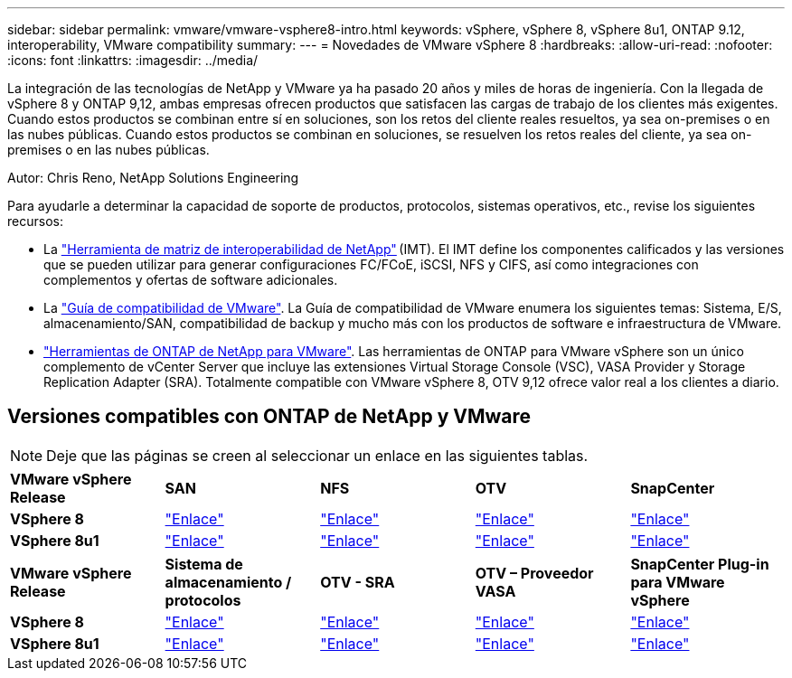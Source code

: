 ---
sidebar: sidebar 
permalink: vmware/vmware-vsphere8-intro.html 
keywords: vSphere, vSphere 8, vSphere 8u1, ONTAP 9.12, interoperability, VMware compatibility 
summary:  
---
= Novedades de VMware vSphere 8
:hardbreaks:
:allow-uri-read: 
:nofooter: 
:icons: font
:linkattrs: 
:imagesdir: ../media/


[role="lead"]
La integración de las tecnologías de NetApp y VMware ya ha pasado 20 años y miles de horas de ingeniería. Con la llegada de vSphere 8 y ONTAP 9,12, ambas empresas ofrecen productos que satisfacen las cargas de trabajo de los clientes más exigentes. Cuando estos productos se combinan entre sí en soluciones, son los retos del cliente reales resueltos, ya sea on-premises o en las nubes públicas. Cuando estos productos se combinan en soluciones, se resuelven los retos reales del cliente, ya sea on-premises o en las nubes públicas.

Autor: Chris Reno, NetApp Solutions Engineering

Para ayudarle a determinar la capacidad de soporte de productos, protocolos, sistemas operativos, etc., revise los siguientes recursos:

* La https://mysupport.netapp.com/matrix/#welcome["Herramienta de matriz de interoperabilidad de NetApp"] (IMT). El IMT define los componentes calificados y las versiones que se pueden utilizar para generar configuraciones FC/FCoE, iSCSI, NFS y CIFS, así como integraciones con complementos y ofertas de software adicionales.
* La https://www.vmware.com/resources/compatibility/search.php?deviceCategory=san&details=1&partner=64&isSVA=0&page=1&display_interval=10&sortColumn=Partner&sortOrder=Asc["Guía de compatibilidad de VMware"]. La Guía de compatibilidad de VMware enumera los siguientes temas: Sistema, E/S, almacenamiento/SAN, compatibilidad de backup y mucho más con los productos de software e infraestructura de VMware.
* https://www.netapp.com/support-and-training/documentation/ontap-tools-for-vmware-vsphere-documentation/"["Herramientas de ONTAP de NetApp para VMware"]. Las herramientas de ONTAP para VMware vSphere son un único complemento de vCenter Server que incluye las extensiones Virtual Storage Console (VSC), VASA Provider y Storage Replication Adapter (SRA). Totalmente compatible con VMware vSphere 8, OTV 9,12 ofrece valor real a los clientes a diario.




== Versiones compatibles con ONTAP de NetApp y VMware


NOTE: Deje que las páginas se creen al seleccionar un enlace en las siguientes tablas.

[cols="20%, 20%, 20%, 20%, 20%"]
|===


| *VMware vSphere Release* | *SAN* | *NFS* | *OTV* | *SnapCenter* 


| *VSphere 8* | https://imt.netapp.com/matrix/imt.jsp?components=105985;&solution=1&isHWU&src=IMT["Enlace"] | https://imt.netapp.com/matrix/imt.jsp?components=105985;&solution=976&isHWU&src=IMT["Enlace"] | https://imt.netapp.com/matrix/imt.jsp?components=105986;&solution=1777&isHWU&src=IMT["Enlace"] | https://imt.netapp.com/matrix/imt.jsp?components=105985;&solution=1517&isHWU&src=IMT["Enlace"] 


| *VSphere 8u1* | https://imt.netapp.com/matrix/imt.jsp?components=110521;&solution=1&isHWU&src=IMT["Enlace"] | https://imt.netapp.com/matrix/imt.jsp?components=110521;&solution=976&isHWU&src=IMT["Enlace"] | https://imt.netapp.com/matrix/imt.jsp?components=110521;&solution=1777&isHWU&src=IMT["Enlace"] | https://imt.netapp.com/matrix/imt.jsp?components=110521;&solution=1517&isHWU&src=IMT["Enlace"] 
|===
[cols="20%, 20%, 20%, 20%, 20%"]
|===


| *VMware vSphere Release* | *Sistema de almacenamiento / protocolos* | *OTV - SRA* | *OTV – Proveedor VASA* | *SnapCenter Plug-in para VMware vSphere* 


| *VSphere 8* | https://www.vmware.com/resources/compatibility/search.php?deviceCategory=san&details=1&partner=64&releases=589&FirmwareVersion=ONTAP%209.0,ONTAP%209.1,ONTAP%209.10.1,ONTAP%209.11.1,ONTAP%209.12.1,ONTAP%209.2,ONTAP%209.3,ONTAP%209.4,ONTAP%209.5,ONTAP%209.6,ONTAP%209.7,ONTAP%209.8,ONTAP%209.9,ONTAP%209.9.1%20P3,ONTAP%209.%6012.1&isSVA=0&page=1&display_interval=10&sortColumn=Partner&sortOrder=Asc["Enlace"] | https://www.vmware.com/resources/compatibility/search.php?deviceCategory=sra&details=1&partner=64&sraName=587&page=1&display_interval=10&sortColumn=Partner&sortOrder=Asc["Enlace"] | https://www.vmware.com/resources/compatibility/detail.php?deviceCategory=wcp&productid=55380&vcl=true["Enlace"] | https://www.vmware.com/resources/compatibility/search.php?deviceCategory=vvols&details=1&partner=64&releases=589&page=1&display_interval=10&sortColumn=Partner&sortOrder=Asc["Enlace"] 


| *VSphere 8u1* | https://www.vmware.com/resources/compatibility/search.php?deviceCategory=san&details=1&partner=64&releases=652&FirmwareVersion=ONTAP%209.0,ONTAP%209.1,ONTAP%209.10.1,ONTAP%209.11.1,ONTAP%209.12.1,ONTAP%209.2,ONTAP%209.3,ONTAP%209.4,ONTAP%209.5,ONTAP%209.6,ONTAP%209.7,ONTAP%209.8,ONTAP%209.9,ONTAP%209.9.1%20P3,ONTAP%209.%6012.1&isSVA=0&page=1&display_interval=10&sortColumn=Partner&sortOrder=Asc["Enlace"] | https://www.vmware.com/resources/compatibility/search.php?deviceCategory=sra&details=1&partner=64&sraName=587&page=1&display_interval=10&sortColumn=Partner&sortOrder=Asc["Enlace"] | https://www.vmware.com/resources/compatibility/detail.php?deviceCategory=wcp&productid=55380&vcl=true["Enlace"] | https://www.vmware.com/resources/compatibility/detail.php?deviceCategory=wcp&productid=55380&vcl=true["Enlace"] 
|===